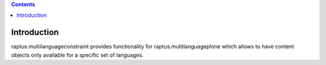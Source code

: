 .. contents::

Introduction
============

raptus.multilanguageconstraint provides functionality for raptus.multilanguageplone which allows
to have content objects only available for a specific set of languages.

